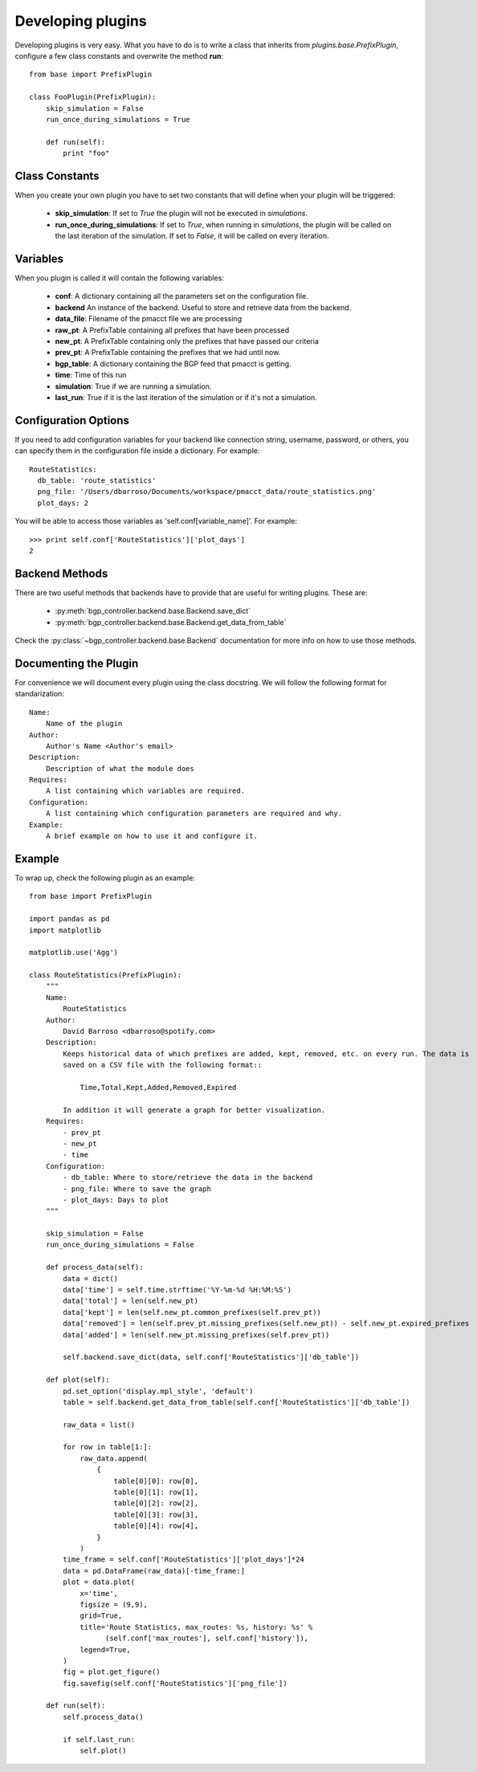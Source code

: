 ******************
Developing plugins
******************

Developing plugins is very easy. What you have to do is to write a class that inherits from *plugins.base.PrefixPlugin*, configure a few class constants and overwrite the method **run**::

    from base import PrefixPlugin

    class FooPlugin(PrefixPlugin):
        skip_simulation = False
        run_once_during_simulations = True

        def run(self):
            print "foo"

Class Constants
===============

When you create your own plugin you have to set two constants that will define when your plugin will be triggered:

    - **skip_simulation**: If set to *True* the plugin will not be executed in *simulations*.
    - **run_once_during_simulations**: If set to *True*, when running in *simulations*, the plugin will be called on the last iteration of the simulation. If set to *False*, it will be called on every iteration.

Variables
=========

When you plugin is called it will contain the following variables:

    - **conf**: A dictionary containing all the parameters set on the configuration file.
    - **backend** An instance of the backend. Useful to store and retrieve data from the backend.
    - **data_file**: Filename of the pmacct file we are processing
    - **raw_pt**: A PrefixTable containing all prefixes that have been processed
    - **new_pt**: A PrefixTable containing only the prefixes that have passed our criteria
    - **prev_pt**: A PrefixTable containing the prefixes that we had until now.
    - **bgp_table**: A dictionary containing the BGP feed that pmacct is getting.
    - **time**: Time of this run
    - **simulation**: True if we are running a simulation.
    - **last_run**: True if it is the last iteration of the simulation or if it's not a simulation.

Configuration Options
=====================

If you need to add configuration variables for your backend like connection string, username, password,
or others, you can specify them in the configuration file inside a dictionary. For example::

    RouteStatistics:
      db_table: 'route_statistics'
      png_file: '/Users/dbarroso/Documents/workspace/pmacct_data/route_statistics.png'
      plot_days: 2

You will be able to access those variables as 'self.conf[variable_name]'. For example::

    >>> print self.conf['RouteStatistics']['plot_days']
    2

Backend Methods
===============

There are two useful methods that backends have to provide that are useful for writing plugins. These are:

   * :py:meth:`bgp_controller.backend.base.Backend.save_dict`
   * :py:meth:`bgp_controller.backend.base.Backend.get_data_from_table`

Check the :py:class:`~bgp_controller.backend.base.Backend` documentation for more info on how to use those methods.

Documenting the Plugin
======================

For convenience we will document every plugin using the class docstring. We will follow the following format for standarization::

    Name:
        Name of the plugin
    Author:
        Author's Name <Author's email>
    Description:
        Description of what the module does
    Requires:
        A list containing which variables are required.
    Configuration:
        A list containing which configuration parameters are required and why.
    Example:
        A brief example on how to use it and configure it.


Example
=======

To wrap up, check the following plugin as an example::

    from base import PrefixPlugin

    import pandas as pd
    import matplotlib

    matplotlib.use('Agg')

    class RouteStatistics(PrefixPlugin):
        """
        Name:
            RouteStatistics
        Author:
            David Barroso <dbarroso@spotify.com>
        Description:
            Keeps historical data of which prefixes are added, kept, removed, etc. on every run. The data is
            saved on a CSV file with the following format::

                Time,Total,Kept,Added,Removed,Expired

            In addition it will generate a graph for better visualization.
        Requires:
            - prev_pt
            - new_pt
            - time
        Configuration:
            - db_table: Where to store/retrieve the data in the backend
            - png_file: Where to save the graph
            - plot_days: Days to plot
        """

        skip_simulation = False
        run_once_during_simulations = False

        def process_data(self):
            data = dict()
            data['time'] = self.time.strftime('%Y-%m-%d %H:%M:%S')
            data['total'] = len(self.new_pt)
            data['kept'] = len(self.new_pt.common_prefixes(self.prev_pt))
            data['removed'] = len(self.prev_pt.missing_prefixes(self.new_pt)) - self.new_pt.expired_prefixes
            data['added'] = len(self.new_pt.missing_prefixes(self.prev_pt))

            self.backend.save_dict(data, self.conf['RouteStatistics']['db_table'])

        def plot(self):
            pd.set_option('display.mpl_style', 'default')
            table = self.backend.get_data_from_table(self.conf['RouteStatistics']['db_table'])

            raw_data = list()

            for row in table[1:]:
                raw_data.append(
                    {
                        table[0][0]: row[0],
                        table[0][1]: row[1],
                        table[0][2]: row[2],
                        table[0][3]: row[3],
                        table[0][4]: row[4],
                    }
                )
            time_frame = self.conf['RouteStatistics']['plot_days']*24
            data = pd.DataFrame(raw_data)[-time_frame:]
            plot = data.plot(
                x='time',
                figsize = (9,9),
                grid=True,
                title='Route Statistics, max_routes: %s, history: %s' %
                      (self.conf['max_routes'], self.conf['history']),
                legend=True,
            )
            fig = plot.get_figure()
            fig.savefig(self.conf['RouteStatistics']['png_file'])

        def run(self):
            self.process_data()

            if self.last_run:
                self.plot()


